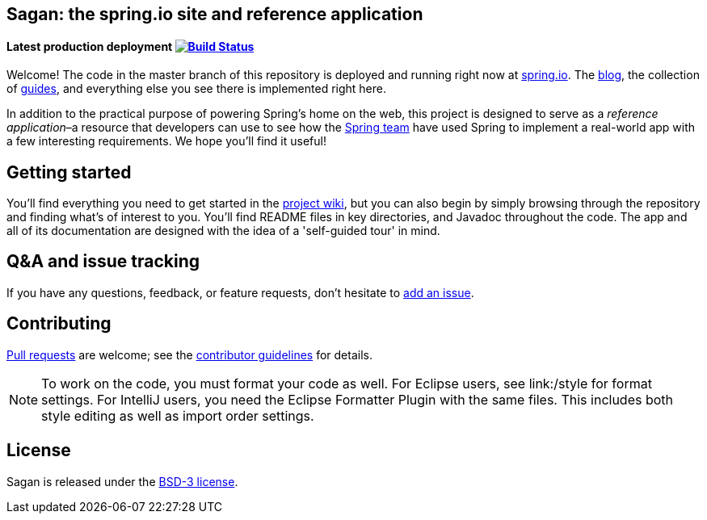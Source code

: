 == Sagan: the spring.io site and reference application

==== Latest production deployment image:https://travis-ci.org/spring-io/sagan.svg?branch=master[Build Status,link=https://travis-ci.org/spring-io/sagan]

Welcome! The code in the master branch of this repository is deployed and running right now at http://spring.io[spring.io]. The http://spring.io/blog[blog], the collection of http://spring.io/guides[guides], and everything else you see there is implemented right here.

In addition to the practical purpose of powering Spring's home on the web, this project is designed to serve as a _reference application_–a resource that developers can use to see how the http://spring.io/team[Spring team] have used Spring to implement a real-world app with a few interesting requirements. We hope you'll find it useful!

== Getting started

You'll find everything you need to get started in the https://github.com/spring-io/sagan/wiki[project wiki], but you can also begin by simply browsing through the repository and finding what's of interest to you. You'll find README files in key directories, and Javadoc throughout the code. The app and all of its documentation are designed with the idea of a 'self-guided tour' in mind.

== Q&amp;A and issue tracking

If you have any questions, feedback, or feature requests, don't hesitate to https://github.com/spring-io/sagan/issues[add an issue].

== Contributing

http://help.github.com/send-pull-requests[Pull requests] are welcome; see the link:CONTRIBUTING.md[contributor guidelines] for details.

NOTE: To work on the code, you must format your code as well. For Eclipse users, see link:/style for format settings. For IntelliJ users, you need the Eclipse Formatter Plugin with the same files. This includes both style editing as well as import order settings.

== License

Sagan is released under the link:LICENSE.md[BSD-3 license].